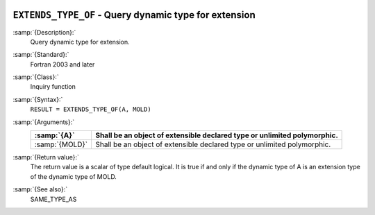   .. _extends_type_of:

``EXTENDS_TYPE_OF`` -  Query dynamic type for extension
*******************************************************

.. index:: EXTENDS_TYPE_OF

:samp:`{Description}:`
  Query dynamic type for extension.

:samp:`{Standard}:`
  Fortran 2003 and later

:samp:`{Class}:`
  Inquiry function

:samp:`{Syntax}:`
  ``RESULT = EXTENDS_TYPE_OF(A, MOLD)``

:samp:`{Arguments}:`
  ==============  =================================================
  :samp:`{A}`     Shall be an object of extensible declared type or
                  unlimited polymorphic.
  ==============  =================================================
  :samp:`{MOLD}`  Shall be an object of extensible declared type or
                  unlimited polymorphic.
  ==============  =================================================

:samp:`{Return value}:`
  The return value is a scalar of type default logical. It is true if and only if
  the dynamic type of A is an extension type of the dynamic type of MOLD.

:samp:`{See also}:`
  SAME_TYPE_AS

